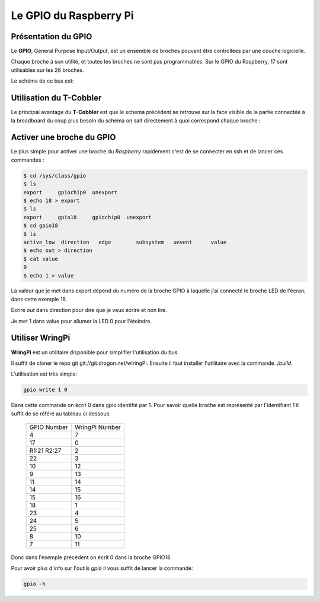 Le GPIO du Raspberry Pi
=======================

Présentation du GPIO
--------------------

Le **GPIO**, General Purpose Input/Output, est un ensemble de broches pouvant
être controllées par une couche logicielle. 

Chaque broche à son utilité, et toutes les broches ne sont pas programmables. Sur le GPIO du Raspberry, 17 sont utilisables sur les 26 broches.

Le schéma de ce bus est:

.. image:: _static/gpio.png
   :align: center
   :scale: 50%

Utilisation du T-Cobbler
------------------------

Le principal avantage du **T-Cobbler** est que le schema précédent se retrouve
sur la face visible de la partie connectée à la breadboard du coup plus besoin
du schéma on sait directement à quoi correspond chaque broche :

.. image:: _static/breadboardConnect.jpg
        :align: center
        :scale: 20%

Activer une broche du GPIO
--------------------------
 
Le plus simple pour activer une broche du `Raspberry` rapidement c'est de se connecter en ssh et de lancer ces commandes :

.. code-block:: guess

   $ cd /sys/class/gpio
   $ ls
   export     gpiochip0  unexport
   $ echo 18 > export
   $ ls
   export     gpio18     gpiochip0  unexport
   $ cd gpio18
   $ ls
   active_low  direction   edge        subsystem   uevent      value
   $ echo out > direction
   $ cat value
   0
   $ echo 1 > value

La valeur que je met dans export dépend du numéro de la broche GPIO à
laquelle j'ai connecté le broche LED de l'écran; dans cette exemple 18.

Écrire `out` dans direction pour dire que je veux écrire et non lire.

Je met 1 dans value pour allumer la LED 0 pour l'éteindre. 

Utiliser WringPi
----------------

**WringPi** est un utilitaire disponible pour simplifier l'utilisation du bus.

Il suffit de cloner le repo git git://git.drogon.net/wiringPi. 
Ensuite il faut installer l'utilitaire avec la commande `./build`.

L'utilisation est très simple:

.. code-block:: guess
   
   gpio write 1 0

Dans cette commande on écrit 0 dans gpio identifié par 1. 
Pour savoir quelle broche est représenté par l'identifiant 1 il suffit de se référé au tableau ci dessous:

           +-------------+----------------+
           | GPIO Number | WringPi Number |
           +-------------+----------------+
           | 4           | 7              |
           +-------------+----------------+
           | 17          | 0              |
           +-------------+----------------+
           | R1:21 R2:27 | 2              |
           +-------------+----------------+
           | 22          | 3              |
           +-------------+----------------+
           | 10          | 12             |
           +-------------+----------------+
           | 9           | 13             |
           +-------------+----------------+
           | 11          | 14             |
           +-------------+----------------+
           | 14          | 15             |
           +-------------+----------------+
           | 15          | 16             |
           +-------------+----------------+
           | 18          | 1              |
           +-------------+----------------+
           | 23          | 4              |
           +-------------+----------------+
           | 24          | 5              |
           +-------------+----------------+
           | 25          | 6              |
           +-------------+----------------+
           | 8           | 10             |
           +-------------+----------------+
           | 7           | 11             |
           +-------------+----------------+

Donc dans l'exemple précédent on écrit 0 dans la broche GPIO18.

Pour avoir plus d'info sur l'outils `gpio` il vous suffit de lancer la commande:

.. code-block:: guess

   gpio -h

